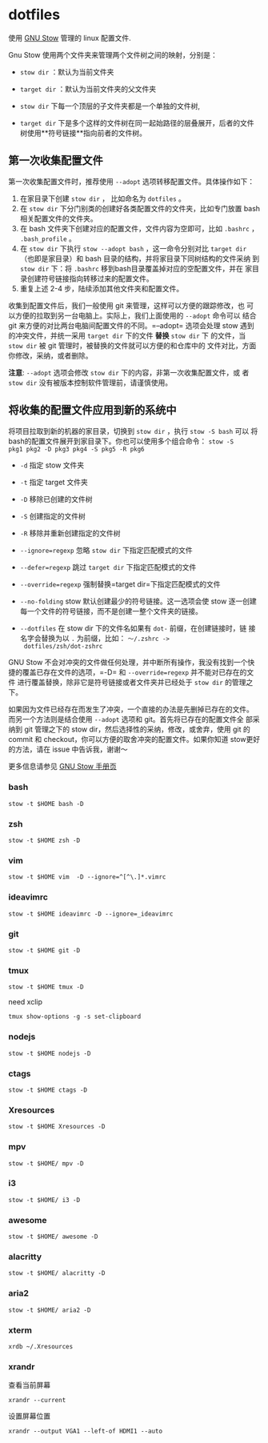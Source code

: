 * dotfiles
使用 [[https://www.gnu.org/software/stow/][GNU Stow]] 管理的 linux 配置文件.

Gnu Stow 使用两个文件夹来管理两个文件树之间的映射，分别是：

- =stow dir= ：默认为当前文件夹
- =target dir= ：默认为当前文件夹的父文件夹

- =stow dir= 下每一个顶层的子文件夹都是一个单独的文件树,
- =target dir= 下是多个这样的文件树在同一起始路径的层叠展开，后者的文件
  树使用**符号链接**指向前者的文件树。

** 第一次收集配置文件

第一次收集配置文件时，推荐使用 =--adopt= 选项转移配置文件。具体操作如下：

1. 在家目录下创建 =stow dir= ， 比如命名为 =dotfiles= 。
2. 在 =stow dir= 下分门别类的创建好各类配置文件的文件夹，比如专门放置
   bash 相关配置文件的文件夹。
3. 在 bash 文件夹下创建对应的配置文件，文件内容为空即可，比如 =.bashrc=
   ， =.bash_profile= 。
4. 在 =stow dir= 下执行 =stow --adopt bash= ，这一命令分别对比 =target dir=
   （也即是家目录）和 bash 目录的结构，并将家目录下同树结构的文件采纳
   到 =stow dir= 下：将 =.bashrc= 移到bash目录覆盖掉对应的空配置文件，并在
   家目录创建符号链接指向转移过来的配置文件。
5. 重复上述 2-4 步，陆续添加其他文件夹和配置文件。



收集到配置文件后，我们一般使用 git 来管理，这样可以方便的跟踪修改，也
可以方便的拉取到另一台电脑上。实际上，我们上面使用的 =--adopt= 命令可以
结合 git 来方便的对比两台电脑间配置文件的不同。=--adopt= 选项会处理
stow 遇到的冲突文件，并统一采用 =target dir= 下的文件 **替换** =stow dir= 下
的文件，当 =stow dir= 被 git 管理时，被替换的文件就可以方便的和仓库中的
文件对比，方面你修改，采纳，或者删除。

**注意**: =--adopt= 选项会修改 =stow dir= 下的内容，非第一次收集配置文件，或
者 =stow dir= 没有被版本控制软件管理前，请谨慎使用。

** 将收集的配置文件应用到新的系统中

将项目拉取到新的机器的家目录，切换到 =stow dir= ，执行 =stow -S bash= 可以
将bash的配置文件展开到家目录下。你也可以使用多个组合命令： =stow -S
pkg1 pkg2 -D pkg3 pkg4 -S pkg5 -R pkg6=

- =-d= 指定 stow 文件夹
- =-t= 指定 target 文件夹
- =-D= 移除已创建的文件树
- =-S= 创建指定的文件树
- =-R= 移除并重新创建指定的文件树

- =--ignore=regexp= 忽略 =stow dir= 下指定匹配模式的文件
- =--defer=regexp= 跳过 =target dir= 下指定匹配模式的文件
- =--override=regexp= 强制替换=target dir=下指定匹配模式的文件

- =--no-folding= stow 默认创建最少的符号链接。这一选项会使 stow 逐一创建
  每一个文件的符号链接，而不是创建一整个文件夹的链接。
- =--dotfiles= 在 stow dir 下的文件名如果有 =dot-= 前缀，在创建链接时，链
  接名字会替换为以 =.= 为前缀，比如： =～/.zshrc ->
  dotfiles/zsh/dot-zshrc=

GNU Stow 不会对冲突的文件做任何处理，并中断所有操作，我没有找到一个快
捷的覆盖已存在文件的选项，=-D= 和 =--override=regexp= 并不能对已存在的文件
进行覆盖替换，除非它是符号链接或者文件夹并已经处于 =stow dir= 的管理之下。

如果因为文件已经存在而发生了冲突，一个直接的办法是先删掉已存在的文件。
而另一个方法则是结合使用 =--adopt= 选项和 git。首先将已存在的配置文件全
部采纳到 git 管理之下的 stow dir，然后选择性的采纳，修改，或舍弃，使用
git 的 commit 和 checkout，你可以方便的取舍冲突的配置文件。如果你知道
stow更好的方法，请在 issue 中告诉我，谢谢～

更多信息请参见 [[https://www.gnu.org/software/stow/manual/stow.html][GNU Stow 手册页]]

*** bash
 : stow -t $HOME bash -D
*** zsh
 : stow -t $HOME zsh -D
*** vim
: stow -t $HOME vim  -D --ignore=^[^\.]*.vimrc
*** ideavimrc
: stow -t $HOME ideavimrc -D --ignore=_ideavimrc
*** git
: stow -t $HOME git -D
*** tmux
: stow -t $HOME tmux -D
need xclip
: tmux show-options -g -s set-clipboard
*** nodejs
: stow -t $HOME nodejs -D
*** ctags
: stow -t $HOME ctags -D
*** Xresources
: stow -t $HOME Xresources -D
*** mpv
: stow -t $HOME/ mpv -D
*** i3
: stow -t $HOME/ i3 -D
*** awesome
: stow -t $HOME/ awesome -D
*** alacritty
: stow -t $HOME/ alacritty -D
*** aria2
: stow -t $HOME/ aria2 -D
*** xterm

 : xrdb ~/.Xresources

*** xrandr

 查看当前屏幕
 : xrandr --current


 设置屏幕位置
 : xrandr --output VGA1 --left-of HDMI1 --auto
